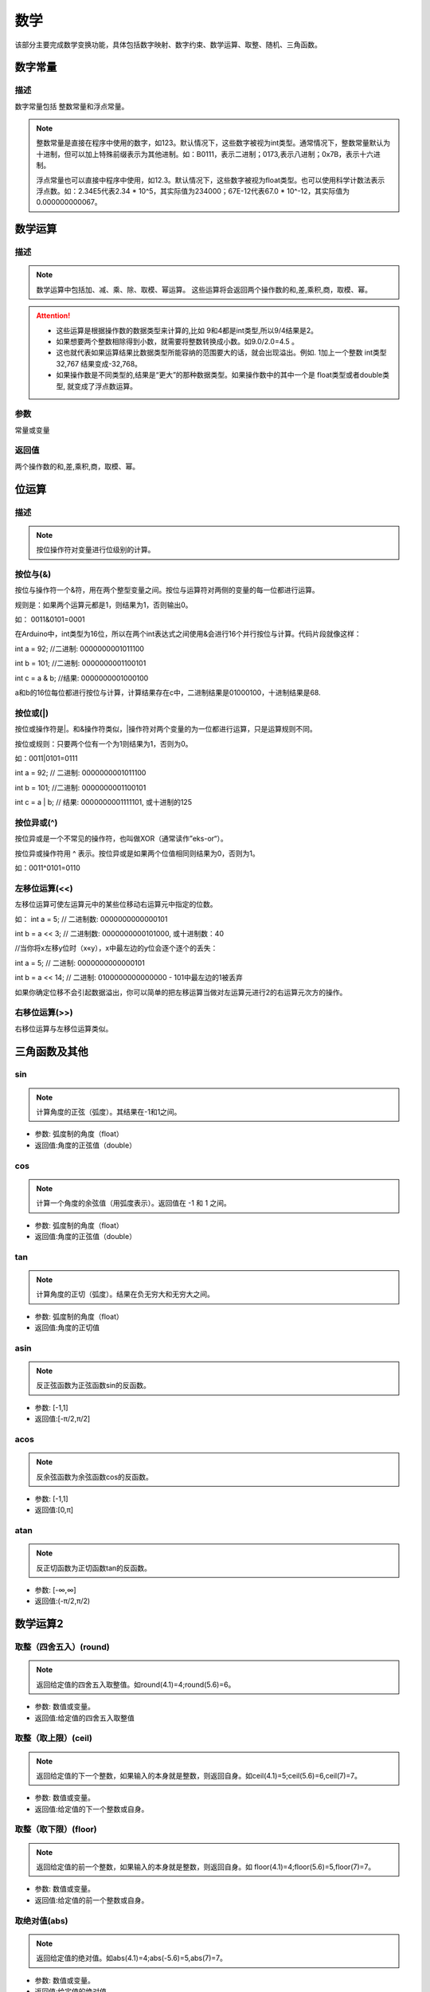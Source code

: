 数学
=========

该部分主要完成数学变换功能，具体包括数字映射、数字约束、数学运算、取整、随机、三角函数。

.. image:: images/04/math.png

数字常量
---------

.. image:: images/04/number.png

描述
************

数字常量包括 整数常量和浮点常量。

.. note::
	整数常量是直接在程序中使用的数字，如123。默认情况下，这些数字被视为int类型。通常情况下，整数常量默认为十进制，但可以加上特殊前缀表示为其他进制。如：B0111，表示二进制；0173,表示八进制；0x7B，表示十六进制。

	浮点常量也可以直接中程序中使用，如12.3。默认情况下，这些数字被视为float类型。也可以使用科学计数法表示浮点数。如：2.34E5代表2.34 * 10^5，其实际值为234000；67E-12代表67.0 * 10^-12，其实际值为0.000000000067。

数学运算
-----------

.. image:: images/04/math_operation.png

描述
*****

.. note::
	数学运算中包括加、减、乘、除、取模、幂运算。
	这些运算将会返回两个操作数的和,差,乘积,商，取模、幂。

.. Attention::
	- 这些运算是根据操作数的数据类型来计算的,比如 9和4都是int类型,所以9/4结果是2。

	- 如果想要两个整数相除得到小数，就需要将整数转换成小数。如9.0/2.0=4.5 。

	- 这也就代表如果运算结果比数据类型所能容纳的范围要大的话，就会出现溢出。例如. 1加上一个整数 int类型 32,767 结果变成-32,768。

	- 如果操作数是不同类型的,结果是“更大”的那种数据类型。如果操作数中的其中一个是 float类型或者double类型, 就变成了浮点数运算。

参数
********

常量或变量

返回值
*************

两个操作数的和,差,乘积,商，取模、幂。


位运算
-----------

.. image:: images/04/math_bit_operation.png

描述
********

.. note::
	按位操作符对变量进行位级别的计算。

按位与(&)
**********

按位与操作符一个&符，用在两个整型变量之间。按位与运算符对两侧的变量的每一位都进行运算。

规则是：如果两个运算元都是1，则结果为1，否则输出0。

如： 0011&0101=0001

在Arduino中，int类型为16位，所以在两个int表达式之间使用&会进行16个并行按位与计算。代码片段就像这样：

int a =  92;    //二进制:  0000000001011100

int b = 101;    //二进制:  0000000001100101

int c = a & b;  //结果:    0000000001000100

a和b的16位每位都进行按位与计算，计算结果存在c中，二进制结果是01000100，十进制结果是68.


按位或(|)
*************

按位或操作符是|。和&操作符类似，|操作符对两个变量的为一位都进行运算，只是运算规则不同。

按位或规则：只要两个位有一个为1则结果为1，否则为0。

如：0011|0101=0111

int a =  92;    // 二进制: 0000000001011100

int b = 101;    //二进制: 0000000001100101

int c = a | b;  // 结果:  0000000001111101, 或十进制的125

按位异或(^)
*************

按位异或是一个不常见的操作符，也叫做XOR（通常读作”eks-or“）。

按位异或操作符用 ^ 表示。按位异或是如果两个位值相同则结果为0，否则为1。

如：0011^0101=0110

左移位运算(<<)
********************

左移位运算可使左运算元中的某些位移动右运算元中指定的位数。

如：
int a = 5;        // 二进制数: 0000000000000101

int b = a << 3;   // 二进制数: 0000000000101000, 或十进制数：40

//当你将x左移y位时（x«y），x中最左边的y位会逐个逐个的丢失：

int a = 5;        // 二进制: 0000000000000101

int b = a << 14;  // 二进制: 0100000000000000 - 101中最左边的1被丢弃

如果你确定位移不会引起数据溢出，你可以简单的把左移运算当做对左运算元进行2的右运算元次方的操作。

右移位运算(>>)
**********************

右移位运算与左移位运算类似。


三角函数及其他
-----------------

.. image:: images/04/math_trig.png

sin
*************

.. note::
	计算角度的正弦（弧度）。其结果在-1和1之间。

- 参数: 弧度制的角度（float）

- 返回值:角度的正弦值（double）

cos
*************

.. note::
	计算一个角度的余弦值（用弧度表示）。返回值在 -1 和 1 之间。

- 参数: 弧度制的角度（float）

- 返回值:角度的正弦值（double）

tan
*********

.. note::
	计算角度的正切（弧度）。结果在负无穷大和无穷大之间。

- 参数: 弧度制的角度（float）

- 返回值:角度的正切值

asin
*************

.. note::
	反正弦函数为正弦函数sin的反函数。

- 参数: [-1,1]

- 返回值:[-π/2,π/2]

acos
*************

.. note::
	反余弦函数为余弦函数cos的反函数。

- 参数: [-1,1]

- 返回值:[0,π]

atan
*************

.. note::
	反正切函数为正切函数tan的反函数。

- 参数: [-∞,∞]

- 返回值:(-π/2,π/2)


数学运算2
--------------

.. image:: images/04/round.png

取整（四舍五入）(round)
***********************

.. note::
	返回给定值的四舍五入取整值。如round(4.1)=4;round(5.6)=6。

- 参数: 数值或变量。

- 返回值:给定值的四舍五入取整值

取整（取上限）(ceil)
********************

.. note::
	返回给定值的下一个整数，如果输入的本身就是整数，则返回自身。如ceil(4.1)=5;ceil(5.6)=6,ceil(7)=7。

- 参数: 数值或变量。

- 返回值:给定值的下一个整数或自身。

取整（取下限）(floor)
**********************

.. note::
	返回给定值的前一个整数，如果输入的本身就是整数，则返回自身。如 floor(4.1)=4;floor(5.6)=5,floor(7)=7。

- 参数: 数值或变量。

- 返回值:给定值的前一个整数或自身。

取绝对值(abs)
***************

.. note::
	返回给定值的绝对值。如abs(4.1)=4;abs(-5.6)=5,abs(7)=7。

- 参数: 数值或变量。

- 返回值:给定值的绝对值。

平方(sq)
***************

.. note::
	返回给定值的平方。如 sq(4)=16;sq(-5)=25,sq(7)=49。

- 参数: 数值或变量。

- 返回值:给定值的平方。

平方根(sqrt)
***************

.. note::
	返回给定值的正平方根。如 sqrt(4)=2;sqrt(25)=5。

- 参数: 数值或变量。

- 返回值:给定值的正平方根。

取最大(小)值(min/max)
----------------------

.. image:: images/04/max.png

.. note::
	返回两个数值或变量中最大或最小值。

- 参数:数值或者变量

- 返回值:最大值或最小值

初始化随机数(randomseed)
-------------------------

.. image:: images/04/randomseed.png

.. note::
	使用randomSeed()初始化伪随机数生成器，使生成器在随机序列中的任意点开始。

	使用随机数之前，需要先使用初始化随机数模块。

随机数(random)
----------------

.. image:: images/04/random.png

.. note::
	使用随机数模块可以产生一个给定范围之间的随机数。

- 参数

	min - 随机数的最小值，随机数将包含此值。 （此参数可选）

	max - 随机数的最大值，随机数不包含此值。

- 返回

	min和max-1之间的随机数（ 数据类型为long ）

约束(constrain)
------------------

.. image:: images/04/constrain.png

.. note::
	约束是将数值限制在最小值与最大值之间，所有小于最小值的数值被赋值为最小值，同理，所有大于最大值的数被赋值为最大值。

- 参数

	x：要被约束的数字，所有的数据类型适用。

	a：该范围的最小值，所有的数据类型适用。

	b：该范围的最大值，所有的数据类型适用。

- 返回值

	x：如果 x是介于 a 和 b之间

	a：如果 x小于a

	b：如果 x大于b


映射(map)
------------

.. image:: images/04/map.png

.. note::
	约束是将数值限制在最小值与最大值之间，所有小于最小值的数值被赋值为最小值，同理，所有大于最大值的数被赋值为最大值。

- 参数

	x：要被约束的数字，所有的数据类型适用。

	a：该范围的最小值，所有的数据类型适用。

	b：该范围的最大值，所有的数据类型适用。

- 返回值

	x：如果 x是介于 a 和 b之间

	a：如果 x小于a

	b：如果 x大于b
	